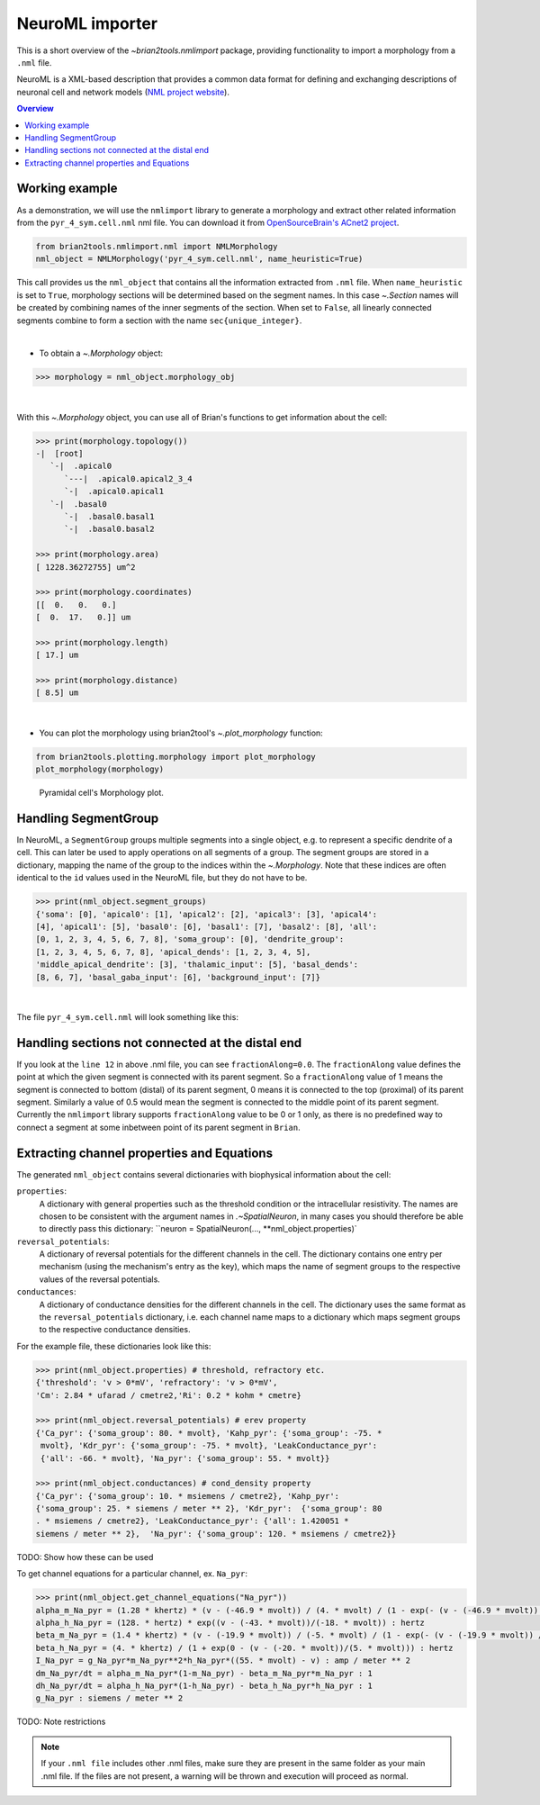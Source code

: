 NeuroML importer
================

This is a short overview of the `~brian2tools.nmlimport` package, providing
functionality to import a morphology from a ``.nml`` file.

NeuroML is a XML-based description that provides a common data format
for defining and exchanging descriptions of neuronal cell and network models
(`NML project website <https://neuroml.org/>`_).

.. contents::
    Overview
    :local:

Working example
---------------

As a demonstration, we will use the ``nmlimport`` library to generate a morphology and
extract other related information from the ``pyr_4_sym.cell.nml`` nml file. You
can download it from `OpenSourceBrain's ACnet2 project <https://raw.githubusercontent.com/OpenSourceBrain/ACnet2/master/neuroConstruct/generatedNeuroML2/pyr_4_sym.cell.nml>`_.


.. code:: python

    from brian2tools.nmlimport.nml import NMLMorphology
    nml_object = NMLMorphology('pyr_4_sym.cell.nml', name_heuristic=True)

This call provides us the ``nml_object`` that contains all the information
extracted from ``.nml`` file. When ``name_heuristic`` is set to ``True``,
morphology sections will be determined based on the segment names. In
this case `~.Section` names will be created by combining names of the inner
segments of the section. When set to ``False``, all linearly connected
segments combine to form a section with the name ``sec{unique_integer}``.

|

- To obtain a `~.Morphology` object:

.. code:: python

    >>> morphology = nml_object.morphology_obj

|

With this `~.Morphology` object, you can use all of Brian's functions to get information
about the cell:

.. code:: python

    >>> print(morphology.topology())
    -|  [root]
       `-|  .apical0
          `---|  .apical0.apical2_3_4
          `-|  .apical0.apical1
       `-|  .basal0
          `-|  .basal0.basal1
          `-|  .basal0.basal2

    >>> print(morphology.area)
    [ 1228.36272755] um^2

    >>> print(morphology.coordinates)
    [[  0.   0.   0.]
    [  0.  17.   0.]] um

    >>> print(morphology.length)
    [ 17.] um

    >>> print(morphology.distance)
    [ 8.5] um

|

- You can plot the morphology using brian2tool's `~.plot_morphology` function:

.. code:: python

    from brian2tools.plotting.morphology import plot_morphology
    plot_morphology(morphology)

.. figure:: ../images/pyramidal_morphology.png
   :scale: 80 %
   :alt: Pyramidal cell's morphology plot.

   Pyramidal cell's Morphology plot.

Handling SegmentGroup
---------------------

In NeuroML, a ``SegmentGroup`` groups multiple segments into a single object, e.g. to
represent a specific dendrite of a cell. This can later be used to apply operations
on all segments of a group. The segment groups are stored in a dictionary, mapping the
name of the group to the indices within the `~.Morphology`. Note that these indices
are often identical to the ``id`` values used in the NeuroML file, but they do not have
to be.

.. code:: python

    >>> print(nml_object.segment_groups)
    {'soma': [0], 'apical0': [1], 'apical2': [2], 'apical3': [3], 'apical4':
    [4], 'apical1': [5], 'basal0': [6], 'basal1': [7], 'basal2': [8], 'all':
    [0, 1, 2, 3, 4, 5, 6, 7, 8], 'soma_group': [0], 'dendrite_group':
    [1, 2, 3, 4, 5, 6, 7, 8], 'apical_dends': [1, 2, 3, 4, 5],
    'middle_apical_dendrite': [3], 'thalamic_input': [5], 'basal_dends':
    [8, 6, 7], 'basal_gaba_input': [6], 'background_input': [7]}

|

The file ``pyr_4_sym.cell.nml`` will look something like this:

.. code-block:: xml
    :linenos:

    <cell id="pyr_4_sym">
        <morphology id="morphology_pyr_4_sym">
            <segment id="0" name="soma">
                <proximal x="0.0" y="0.0" z="0.0" diameter="23.0"/>
                <distal x="0.0" y="17.0" z="0.0" diameter="23.0"/>
            </segment>
            ..........
            ..........
            ..........

            <segment id="6" name="basal0">
                <parent segment="0" fractionAlong="0.0"/>
                <proximal x="0.0" y="17.0" z="0.0" diameter="4.0"/>
                <distal x="0.0" y="-50.0" z="0.0" diameter="4.0"/>
            </segment>
            ..........
            ..........
            ..........

            <segmentGroup id="apical_dends">
                <include segmentGroup="apical0"/>
                <include segmentGroup="apical2"/>
                <include segmentGroup="apical3"/>
                <include segmentGroup="apical4"/>
                <include segmentGroup="apical1"/>
            </segmentGroup>

            <segmentGroup id="middle_apical_dendrite">
                <include segmentGroup="apical3"/>
            </segmentGroup>
            ........
            ........
            ........
        </morphology>
    </cell>

Handling sections not connected at the distal end
-------------------------------------------------

If you look at the ``line 12`` in above .nml file, you can see
``fractionAlong=0.0``. The ``fractionAlong`` value defines the point at which the
given segment is connected with its parent segment. So a ``fractionAlong`` value
of 1 means the segment is connected to bottom (distal) of its parent segment, 0
means it is connected to the top (proximal) of its parent segment. Similarly a
value of 0.5 would mean the segment is connected to the middle point of its parent
segment. Currently the ``nmlimport`` library supports ``fractionAlong`` value to be
0 or 1 only, as there is no predefined way to connect a segment at
some inbetween point of its parent segment in ``Brian``.


Extracting channel properties and Equations
-------------------------------------------

The generated ``nml_object`` contains several dictionaries with biophysical information
about the cell:

``properties``:
    A dictionary with general properties such as the threshold condition or the
    intracellular resistivity. The names are chosen to be consistent with the argument
    names in `.~SpatialNeuron`, in many cases you should therefore be able to directly
    pass this dictionary: ``neuron = SpatialNeuron(..., **nml_object.properties)`
``reversal_potentials``:
    A dictionary of reversal potentials for the different channels in the cell. The
    dictionary contains one entry per mechanism (using the mechanism's entry as the
    key), which maps the name of segment groups to the respective values of the
    reversal potentials.
``conductances``:
    A dictionary of conductance densities for the different channels in the cell. The
    dictionary uses the same format as the ``reversal_potentials`` dictionary, i.e.
    each channel name maps to a dictionary which maps segment groups to the respective
    conductance densities.

For the example file, these dictionaries look like this:

.. code:: python

    >>> print(nml_object.properties) # threshold, refractory etc.
    {'threshold': 'v > 0*mV', 'refractory': 'v > 0*mV',
    'Cm': 2.84 * ufarad / cmetre2,'Ri': 0.2 * kohm * cmetre}

    >>> print(nml_object.reversal_potentials) # erev property
    {'Ca_pyr': {'soma_group': 80. * mvolt}, 'Kahp_pyr': {'soma_group': -75. *
     mvolt}, 'Kdr_pyr': {'soma_group': -75. * mvolt}, 'LeakConductance_pyr':
     {'all': -66. * mvolt}, 'Na_pyr': {'soma_group': 55. * mvolt}}

    >>> print(nml_object.conductances) # cond_density property
    {'Ca_pyr': {'soma_group': 10. * msiemens / cmetre2}, 'Kahp_pyr':
    {'soma_group': 25. * siemens / meter ** 2}, 'Kdr_pyr':  {'soma_group': 80
    . * msiemens / cmetre2}, 'LeakConductance_pyr': {'all': 1.420051 *
    siemens / meter ** 2},  'Na_pyr': {'soma_group': 120. * msiemens / cmetre2}}


TODO: Show how these can be used


To get channel equations for a particular channel, ex. ``Na_pyr``:

.. code:: python

    >>> print(nml_object.get_channel_equations("Na_pyr"))
    alpha_m_Na_pyr = (1.28 * khertz) * (v - (-46.9 * mvolt)) / (4. * mvolt) / (1 - exp(- (v - (-46.9 * mvolt)) / (4. * mvolt))) : hertz
    alpha_h_Na_pyr = (128. * hertz) * exp((v - (-43. * mvolt))/(-18. * mvolt)) : hertz
    beta_m_Na_pyr = (1.4 * khertz) * (v - (-19.9 * mvolt)) / (-5. * mvolt) / (1 - exp(- (v - (-19.9 * mvolt)) / (-5. * mvolt))) : hertz
    beta_h_Na_pyr = (4. * khertz) / (1 + exp(0 - (v - (-20. * mvolt))/(5. * mvolt))) : hertz
    I_Na_pyr = g_Na_pyr*m_Na_pyr**2*h_Na_pyr*((55. * mvolt) - v) : amp / meter ** 2
    dm_Na_pyr/dt = alpha_m_Na_pyr*(1-m_Na_pyr) - beta_m_Na_pyr*m_Na_pyr : 1
    dh_Na_pyr/dt = alpha_h_Na_pyr*(1-h_Na_pyr) - beta_h_Na_pyr*h_Na_pyr : 1
    g_Na_pyr : siemens / meter ** 2

TODO: Note restrictions

.. note::

    If your ``.nml file`` includes other .nml files, make sure they
    are present in the same folder as your main .nml file. If the files are
    not present, a warning will be thrown and execution will proceed as normal.


